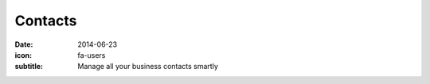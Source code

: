 Contacts
=========

:date: 2014-06-23
:icon: fa-users
:subtitle: Manage all your business contacts smartly
